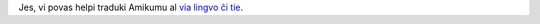 Jes, vi povas helpi traduki Amikumu al `via lingvo ĉi tie <https://traduk.amikumu.com/engage/amikumu/eo>`_.
